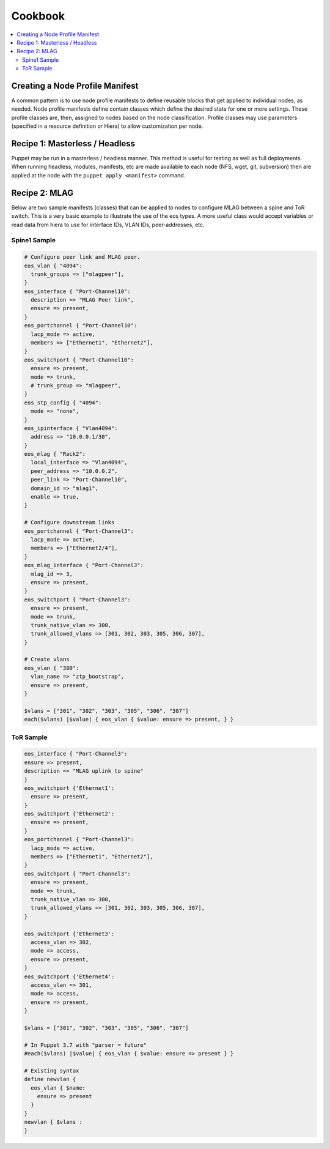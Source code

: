 Cookbook
============

.. contents:: :local:

Creating a Node Profile Manifest
--------------------------------

A common pattern is to use node profile manifests to define reusable blocks that get applied to individual nodes, as needed. Node profile manifests define contain classes which define the desired state for one or more settings. These profile classes are, then, assigned to nodes based on the node classification. Profile classes may use parameters (specified in a resource definition or Hiera) to allow customization per node.

Recipe 1: Masterless / Headless
-------------------------------

Puppet may be run in a masterless / headless manner.  This method is useful for testing as well as full deployments. When running headless, modules, manifests, etc are made available to each node (NFS, wget, git, subversion) then are applied at the node with the ``puppet apply <manifest>`` command.

Recipe 2: MLAG
--------------

Below are two sample manifests (classes) that can be applied to nodes to configure MLAG between a spine and ToR switch.
This is a very basic example to illustrate the use of the eos types.  A more useful class would accept variables or read data from hiera 
to use for interface IDs, VLAN IDs, peer-addresses, etc.

Spine1 Sample
^^^^^^^^^^^^^

.. code-block:: puppet

  # Configure peer link and MLAG peer.
  eos_vlan { "4094":
    trunk_groups => ["mlagpeer"],
  }
  eos_interface { "Port-Channel10":
    description => "MLAG Peer link",
    ensure => present,
  }
  eos_portchannel { "Port-Channel10":
    lacp_mode => active,
    members => ["Ethernet1", "Ethernet2"],
  }
  eos_switchport { "Port-Channel10":
    ensure => present,
    mode => trunk,
    # trunk_group => "mlagpeer",
  }
  eos_stp_config { "4094":
    mode => "none",
  }
  eos_ipinterface { "Vlan4094":
    address => "10.0.0.1/30",
  }
  eos_mlag { "Rack2":
    local_interface => "Vlan4094",
    peer_address => "10.0.0.2",
    peer_link => "Port-Channel10",
    domain_id => "mlag1",
    enable => true,
  }

  # Configure downstream links
  eos_portchannel { "Port-Channel3":
    lacp_mode => active,
    members => ["Ethernet2/4"],
  }
  eos_mlag_interface { "Port-Channel3":
    mlag_id => 3,
    ensure => present,
  }
  eos_switchport { "Port-Channel3":
    ensure => present,
    mode => trunk,
    trunk_native_vlan => 300,
    trunk_allowed_vlans => [301, 302, 303, 305, 306, 307],
  }

  # Create vlans
  eos_vlan { "300":
    vlan_name => "ztp_bootstrap",
    ensure => present,
  }

  $vlans = ["301", "302", "303", "305", "306", "307"]
  each($vlans) |$value| { eos_vlan { $value: ensure => present, } }


ToR Sample
^^^^^^^^^^

.. code-block:: puppet

  eos_interface { "Port-Channel3":
  ensure => present,
  description => "MLAG uplink to spine" 
  }
  eos_switchport {'Ethernet1':
    ensure => present,
  }
  eos_switchport {'Ethernet2':
    ensure => present,
  }
  eos_portchannel { "Port-Channel3":
    lacp_mode => active,
    members => ["Ethernet1", "Ethernet2"],
  }
  eos_switchport { "Port-Channel3":
    ensure => present,
    mode => trunk,
    trunk_native_vlan => 300,
    trunk_allowed_vlans => [301, 302, 303, 305, 306, 307],
  }

  eos_switchport {'Ethernet3':
    access_vlan => 302,
    mode => access,
    ensure => present,
  }
  eos_switchport {'Ethernet4':
    access_vlan => 301,
    mode => access,
    ensure => present,
  }

  $vlans = ["301", "302", "303", "305", "306", "307"]

  # In Puppet 3.7 with "parser = future" 
  #each($vlans) |$value| { eos_vlan { $value: ensure => present } }

  # Existing syntax
  define newvlan {
    eos_vlan { $name: 
      ensure => present 
    }
  }
  newvlan { $vlans :
  }

